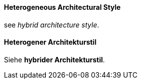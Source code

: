 [#term-heterogeneous-architectural-style]

// tag::EN[]
==== Heterogeneous Architectural Style

see _hybrid architecture style_.

// end::EN[]

// tag::DE[]
==== Heterogener Architekturstil

Siehe *hybrider Architekturstil*.



// end::DE[] 